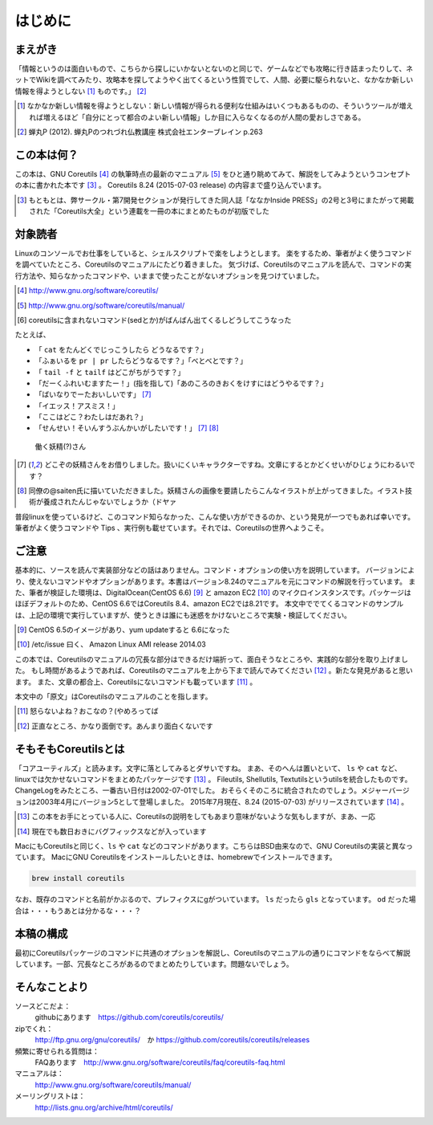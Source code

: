 .. raw:: latex

   \begin{abstract} \newpage
   \hbox{}\newpage

はじめに
========

まえがき
-------------

「情報というのは面白いもので、こちらから探しにいかないとないのと同じで、ゲームなどでも攻略に行き詰まったりして、ネットでWikiを調べてみたり、攻略本を探してようやく出てくるという性質でして、人間、必要に駆られないと、なかなか新しい情報を得ようとしない [#core-bukkyo]_ ものです。」 [#coreutils-monodesu]_

.. [#core-bukkyo] なかなか新しい情報を得ようとしない：新しい情報が得られる便利な仕組みはいくつもあるものの、そういうツールが増えれば増えるほど「自分にとって都合のよい新しい情報」しか目に入らなくなるのが人間の愛おしさである。
.. [#coreutils-monodesu] 蝉丸P (2012). 蝉丸Pのつれづれ仏教講座 株式会社エンターブレイン p.263


この本は何？
-----------
この本は、GNU Coreutils [#coreutils-url]_ の執筆時点の最新のマニュアル [#coreutils-manual]_ をひと通り眺めてみて、解説をしてみようというコンセプトの本に書かれた本です [#ikisatsu]_ 。
Coreutils 8.24 (2015-07-03 release) の内容まで盛り込んでいます。

.. [#ikisatsu] もともとは、弊サークル・第7開発セクションが発行してきた同人誌「ななかInside PRESS」の2号と3号にまたがって掲載された「Coreutils大全」という連載を一冊の本にまとめたものが初版でした


対象読者
--------

Linuxのコンソールでお仕事をしていると、シェルスクリプトで楽をしようとします。
楽をするため、筆者がよく使うコマンドを調べていたところ、Coreutilsのマニュアルにたどり着きました。
気づけば、Coreutilsのマニュアルを読んで、コマンドの実行方法や、知らなかったコマンドや、いままで使ったことがないオプションを見つけていました。

.. [#coreutils-url] http://www.gnu.org/software/coreutils/
.. [#coreutils-manual] http://www.gnu.org/software/coreutils/manual/
.. [#core-sed] coreutilsに含まれないコマンド(sedとか)がばんばん出てくるしどうしてこうなった

たとえば、

* 「 ``cat`` をたんどくでじっこうしたら どうなるです？」
* 「ふぁいるを ``pr | pr`` したらどうなるです？」「べとべとです？」
* 「 ``tail -f`` と ``tailf`` はどこがちがうです？」
* 「だーくふれいむますたー！」(指を指して)「あのころのきおくをけすにはどうやるです？」
* 「ばいなりでーたおいしいです」 [#core-yousei]_ 
* 「イエッス！アスミス！」
* 「ここはどこ？わたしはだあれ？」
* 「せんせい！そいんすうぶんかいがしたいです！」 [#core-yousei]_ [#saiten]_ 

.. figure:: ./illust/fairy.eps
   :alt: 働く妖精(?)さん
   :scale: 80%

   働く妖精(?)さん

.. [#core-yousei] どこぞの妖精さんをお借りしました。扱いにくいキャラクターですね。文章にするとかどくせいがひじょうにわるいです？
.. [#saiten] 同僚の@saiten氏に描いていただきました。妖精さんの画像を要請したらこんなイラストが上がってきました。イラスト技術が養成されたんじゃないでしょうか（ドヤァ

普段linuxを使っているけど、このコマンド知らなかった、こんな使い方ができるのか、という発見が一つでもあれば幸いです。
筆者がよく使うコマンドや Tips 、実行例も載せています。それでは、Coreutilsの世界へようこそ。


ご注意
------
基本的に、ソースを読んで実装部分などの話はありません。コマンド・オプションの使い方を説明しています。
バージョンにより、使えないコマンドやオプションがあります。本書はバージョン8.24のマニュアルを元にコマンドの解説を行っています。
また、筆者が検証した環境は、DigitalOcean(CentOS 6.6) [#dovup]_ と amazon EC2 [#amazonec2]_ のマイクロインスタンスです。パッケージはほぼデフォルトのため、CentOS 6.6ではCoreutils 8.4、amazon EC2では8.21です。
本文中ででてくるコマンドのサンプルは、上記の環境で実行していますが、使うときは誰にも迷惑をかけないところで実験・検証してください。

.. [#dovup] CentOS 6.5のイメージがあり、yum updateすると 6.6になった
.. [#amazonec2] /etc/issue 曰く、 Amazon Linux AMI release 2014.03

この本では、Coreutilsのマニュアルの冗長な部分はできるだけ端折って、面白そうなところや、実践的な部分を取り上げました。
もし時間があるようであれば、Coreutilsのマニュアルを上から下まで読んでみてください [#coreutils-read]_ 。新たな発見があると思います。
また、文章の都合上、Coreutilsにないコマンドも載っています [#okonano]_ 。

本文中の「原文」はCoreutilsのマニュアルのことを指します。

.. [#okonano] 怒らないよね？おこなの？(やめろってば
.. [#coreutils-read] 正直なところ、かなり面倒です。あんまり面白くないです


そもそもCoreutilsとは
---------------------
「コアユーティルズ」と読みます。文字に落としてみるとダサいですね。
まあ、そのへんは置いといて、 ``ls`` や ``cat`` など、linuxでは欠かせないコマンドをまとめたパッケージです [#coreutils-umu]_ 。
Fileutils, Shellutils, Textutilsというutilsを統合したものです。
ChangeLogをみたところ、一番古い日付は2002-07-01でした。
おそらくそのころに統合されたのでしょう。メジャーバージョンは2003年4月にバージョン5として登場しました。
2015年7月現在、8.24 (2015-07-03) がリリースされています [#hinpan]_ 。

.. [#coreutils-umu] この本をお手にとっている人に、Coreutilsの説明をしてもあまり意味がないような気もしますが、まあ、一応
.. [#hinpan] 現在でも数日おきにバグフィックスなどが入っています

MacにもCoreutilsと同じく、``ls`` や ``cat`` などのコマンドがあります。こちらはBSD由来なので、GNU Coreutilsの実装と異なっています。
MacにGNU Coreutilsをインストールしたいときは、homebrewでインストールできます。

.. code-block:: sh 

   brew install coreutils

なお、既存のコマンドと名前がかぶるので、プレフィクスにgがついています。 ``ls`` だったら ``gls`` となっています。 ``od`` だった場合は・・・もうあとは分かるな・・・？


本稿の構成
----------
最初にCoreutilsパッケージのコマンドに共通のオプションを解説し、Coreutilsのマニュアルの通りにコマンドをならべて解説しています。一部、冗長なところがあるのでまとめたりしています。問題ないでしょう。


そんなことより
-------------

ソースどこだよ：
  githubにあります　https://github.com/coreutils/coreutils/

zipでくれ：
  http://ftp.gnu.org/gnu/coreutils/　か https://github.com/coreutils/coreutils/releases

頻繁に寄せられる質問は：
  FAQあります　http://www.gnu.org/software/coreutils/faq/coreutils-faq.html

マニュアルは：
  http://www.gnu.org/software/coreutils/manual/

メーリングリストは：
  http://lists.gnu.org/archive/html/coreutils/


.. raw:: latex

   \end{abstract}
